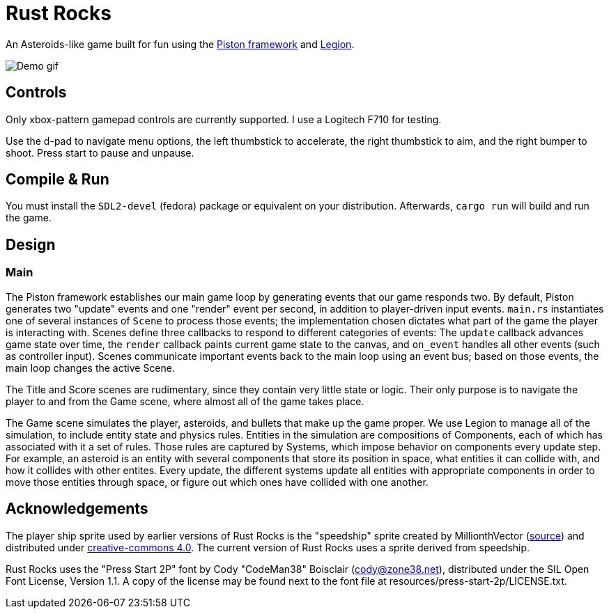 = Rust Rocks

An Asteroids-like game built for fun using the link:https://github.com/PistonDevelopers/piston[Piston framework] and link:https://github.com/amethyst/legion[Legion].

image::https://media.githubusercontent.com/media/Tomboyo/rust-rocks/main/resources/demo.gif[Demo gif]

== Controls

Only xbox-pattern gamepad controls are currently supported. I use a Logitech F710 for testing.

Use the d-pad to navigate menu options, the left thumbstick to accelerate, the right thumbstick to aim, and the right bumper to shoot. Press start to pause and unpause.

== Compile & Run

You must install the `SDL2-devel` (fedora) package or equivalent on your distribution. Afterwards, `cargo run` will build and run the game.

== Design

=== Main

The Piston framework establishes our main game loop by generating events that our game responds two. By default, Piston generates two "update" events and one "render" event per second, in addition to player-driven input events. `main.rs` instantiates one of several instances of `Scene` to process those events; the implementation chosen dictates what part of the game the player is interacting with. Scenes define three callbacks to respond to different categories of events: The `update` callback advances game state over time, the `render` callback paints current game state to the canvas, and `on_event` handles all other events (such as controller input). Scenes communicate important events back to the main loop using an event bus; based on those events, the main loop changes the active Scene.

The Title and Score scenes are rudimentary, since they contain very little state or logic. Their only purpose is to navigate the player to and from the Game scene, where almost all of the game takes place.

The Game scene simulates the player, asteroids, and bullets that make up the game proper. We use Legion to manage all of the simulation, to include entity state and physics rules. Entities in the simulation are compositions of Components, each of which has associated with it a set of rules. Those rules are captured by Systems, which impose behavior on components every update step. For example, an asteroid is an entity with several components that store its position in space, what entities it can collide with, and how it collides with other entites. Every update, the different systems update all entities with appropriate components in order to move those entities through space, or figure out which ones have collided with one another.

== Acknowledgements

The player ship sprite used by earlier versions of Rust Rocks is the "speedship" sprite created by MillionthVector (https://millionthvector.blogspot.com/p/free-sprites.html[source]) and distributed under https://creativecommons.org/licenses/by/4.0/[creative-commons 4.0]. The current version of Rust Rocks uses a sprite derived from speedship.

Rust Rocks uses the "Press Start 2P" font by Cody "CodeMan38" Boisclair (cody@zone38.net), distributed under the SIL Open Font License, Version 1.1. A copy of the license may be found next to the font file at resources/press-start-2p/LICENSE.txt.
